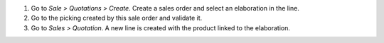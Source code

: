 #. Go to *Sale > Quotations > Create*.
   Create a sales order and select an elaboration in the line.
#. Go to the picking created by this sale order and validate it.
#. Go to *Sales > Quotation*. A new line is created with the product linked to
   the elaboration.
